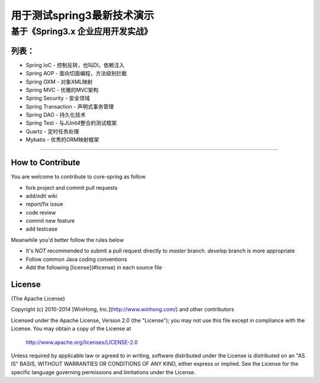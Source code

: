 ==============================================================
用于测试spring3最新技术演示
==============================================================
基于《Spring3.x 企业应用开发实战》
==============================================================

++++++++++++++++
列表：
++++++++++++++++
* Spring IoC                   - 控制反转，也叫DI，依赖注入
* Spring AOP                   - 面向切面编程，方法级别拦截
* Spring OXM                   - 对象XML映射
* Spring MVC                   - 优雅的MVC架构
* Spring Security              - 安全领域
* Spring Transaction           - 声明式事务管理
* Spring DAO                   - 持久化技术
* Spring Test                  - 与JUnit4整合的测试框架
* Quartz                       - 定时任务处理
* Mybatis                      - 优秀的ORM映射框架

-----------------------------------------------------

+++++++++++++++++++
How to Contribute
+++++++++++++++++++

You are welcome to contribute to core-spring as follow

* fork project and commit pull requests
* add/edit wiki
* report/fix issue
* code review
* commit new feature
* add testcase

Meanwhile you'd better follow the rules below

* It's *NOT* recommended to submit a pull request directly to `master` branch. `develop` branch is more appropriate
* Follow common Java coding conventions
* Add the following [license](#license) in each source file

++++++++++++++++
License
++++++++++++++++

(The Apache License)

Copyright (c) 2010-2014 [WinHong, Inc.](http://www.winhong.com/) and other contributors

Licensed under the Apache License, Version 2.0 (the "License"); 
you may not use this file except in compliance with the License. You may obtain a copy of the License at

       http://www.apache.org/licenses/LICENSE-2.0

Unless required by applicable law or agreed to in writing, 
software distributed under the License is distributed on an "AS IS" BASIS, 
WITHOUT WARRANTIES OR CONDITIONS OF ANY KIND, either express or implied. 
See the License for the specific language governing permissions and limitations under the License.
